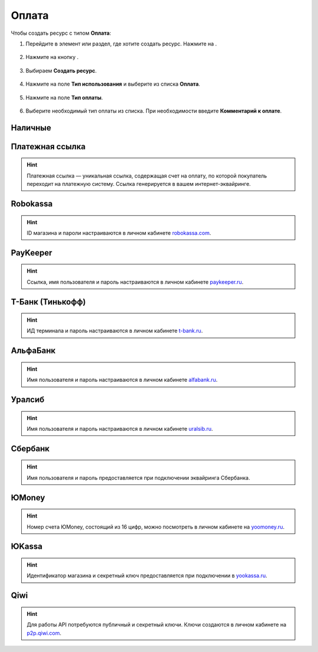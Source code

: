 .. _paymentresource-label:

======
Оплата
======

Чтобы создать ресурс с типом **Оплата**:

1. Перейдите в элемент или раздел, где хотите создать ресурс. Нажмите на |плюс|.

    .. |плюс| image:: media/plus.png
        :scale: 42 %


.. figure:: media/payment_resource/payment1.png
    :scale: 42 %
    :alt: alternate text
    :align: center

2. Нажмите на кнопку |массив|.

    .. |массив| image:: media/reserved.png
        :scale: 42 %

.. figure:: media/payment_resource/payment2.png
    :scale: 42 %
    :alt: alternate text
    :align: center

3. Выбираем **Создать ресурс**.

.. figure:: media/payment_resource/payment3.png
    :scale: 42 %
    :alt: alternate text
    :align: center

4. Нажмите на поле **Тип использования** и выберите из списка **Оплата**.

.. figure:: media/payment_resource/payment4.png
    :scale: 42 %
    :alt: alternate text
    :align: center

5. Нажмите на поле **Тип оплаты**.

.. figure:: media/payment_resource/payment5.png
    :scale: 42 %
    :alt: alternate text
    :align: center

6. Выберите необходимый тип оплаты из списка. При необходимости введите **Комментарий к оплате**.

.. figure:: media/payment_resource/payment6.png
    :scale: 42 %
    :alt: alternate text
    :align: center

--------
Наличные
--------

.. figure:: media/payment_resource/payment7.png
    :scale: 42 %
    :alt: alternate text
    :align: center

----------------
Платежная ссылка
----------------

.. hint:: Платежная ссылка — уникальная ссылка, содержащая счет на оплату, по которой покупатель переходит на платежную систему. Ссылка генерируется в вашем интернет-эквайринге.

.. figure:: media/payment_resource/payment8.png
    :scale: 42 %
    :alt: alternate text
    :align: center

----------
Robokassa
----------

.. hint:: ID магазина и пароли настраиваются в личном кабинете `robokassa.com`_.
    
    .. _`robokassa.com`: https://robokassa.com/

.. figure:: media/payment_resource/Robokassa.png
    :scale: 42 %
    :alt: Robokassa resource screenshot
    :align: center

----------
PayKeeper
----------

.. hint:: Ссылка, имя пользователя и пароль настраиваются в личном кабинете `paykeeper.ru`_.
    
    .. _`paykeeper.ru`: https://paykeeper.ru/

.. figure:: media/payment_resource/Paykeeper.png
    :scale: 42 %
    :alt: Paykeeper resource screenshot
    :align: center

------------------
Т-Банк (Тинькофф)
------------------

.. hint:: ИД терминала и пароль настраиваются в личном кабинете `t-bank.ru`_.
    
    .. _`t-bank.ru`: https://t-bank.ru/

.. figure:: media/payment_resource/Tinkoff.png
    :scale: 42 %
    :alt: T-Bank resource screenshot
    :align: center

------------------
АльфаБанк
------------------

.. hint:: Имя пользователя и пароль настраиваются в личном кабинете `alfabank.ru`_.
    
    .. _`alfabank.ru`: https://alfabank.ru/

.. figure:: media/payment_resource/Alfabank.png
    :scale: 42 %
    :alt: Alfabank resource screenshot
    :align: center

------------------
Уралсиб
------------------

.. hint:: Имя пользователя и пароль настраиваются в личном кабинете `uralsib.ru`_.
    
    .. _`uralsib.ru`: https://uralsib.ru/

.. figure:: media/payment_resource/Uralsib.png
    :scale: 42 %
    :alt: Uralsib resource screenshot
    :align: center

--------
Сбербанк
--------

.. hint:: Имя пользователя и пароль предоставляется при подключении эквайринга Сбербанка.

.. figure:: media/payment_resource/payment10.png
    :scale: 42 %
    :alt: alternate text
    :align: center

------
ЮMoney
------

.. hint:: Номер счета ЮMoney, состоящий из 16 цифр, можно посмотреть в личном кабинете на `yoomoney.ru`_.
    
    .. _`yoomoney.ru`: https://yoomoney.ru/

.. figure:: media/payment_resource/payment11.png
    :scale: 42 %
    :alt: alternate text
    :align: center

------
ЮKassa
------

.. hint:: Идентификатор магазина и секретный ключ предоставляется при подключении в `yookassa.ru`_.

    .. _`yookassa.ru`: https://yookassa.ru/

.. figure:: media/payment_resource/payment12.png
    :scale: 42 %
    :alt: alternate text
    :align: center

----
Qiwi
----

.. hint:: Для работы API потребуются публичный и секретный ключи. Ключи создаются в личном кабинете на `p2p.qiwi.com`_.

    .. _`p2p.qiwi.com`: https://p2p.qiwi.com/

.. figure:: media/payment_resource/payment9.png
    :scale: 42 %
    :alt: alternate text
    :align: center

.. raw:: html
   
   <torrow-widget
      id="torrow-widget"
      url="https://web.torrow.net/app/tabs/tab-search/service;id=103edf7f8c4affcce3a659502c23a?closeButtonHidden=true&tabBarHidden=true"
      modal="right"
      modal-active="false"
      show-widget-button="true"
      button-text="Заявка эксперту"
      modal-width="550px"
      button-style = "rectangle"
      button-size = "60"
      button-y = "top"
   ></torrow-widget>
   <script src="https://cdn-public.torrow.net/widget/torrow-widget.min.js" defer></script>

.. raw:: html

   <!-- <script src="https://code.jivo.ru/widget/m8kFjF91Tn" async></script> -->
